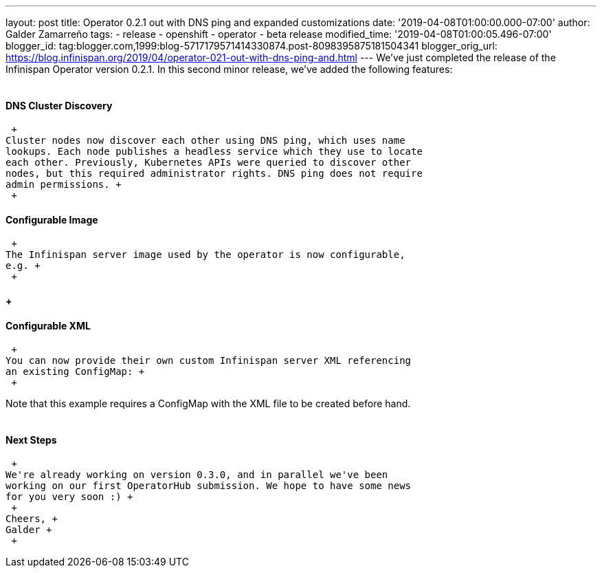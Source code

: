 ---
layout: post
title: Operator 0.2.1 out with DNS ping and expanded customizations
date: '2019-04-08T01:00:00.000-07:00'
author: Galder Zamarreño
tags:
- release
- openshift
- operator
- beta release
modified_time: '2019-04-08T01:00:05.496-07:00'
blogger_id: tag:blogger.com,1999:blog-5717179571414330874.post-8098395875181504341
blogger_orig_url: https://blog.infinispan.org/2019/04/operator-021-out-with-dns-ping-and.html
---
We've just completed the release of the Infinispan Operator version
0.2.1. In this second minor release, we've added the following
features: +
 +

==== DNS Cluster Discovery

 +
Cluster nodes now discover each other using DNS ping, which uses name
lookups. Each node publishes a headless service which they use to locate
each other. Previously, Kubernetes APIs were queried to discover other
nodes, but this required administrator rights. DNS ping does not require
admin permissions. +
 +

==== Configurable Image

 +
The Infinispan server image used by the operator is now configurable,
e.g. +
 +

====  +

==== Configurable XML

 +
You can now provide their own custom Infinispan server XML referencing
an existing ConfigMap: +
 +

Note that this example requires a ConfigMap with the XML file to be
created before hand. +
 +

==== Next Steps

 +
We're already working on version 0.3.0, and in parallel we've been
working on our first OperatorHub submission. We hope to have some news
for you very soon :) +
 +
Cheers, +
Galder +
 +
